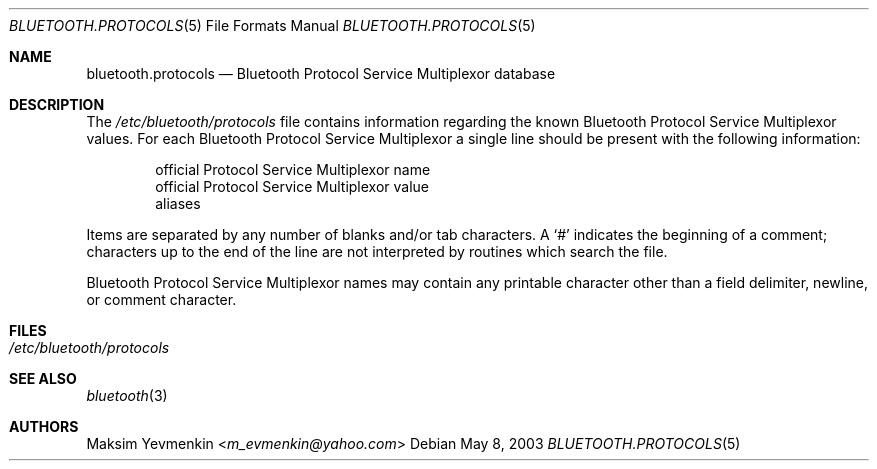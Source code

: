 .\" Copyright (c) 2003 Maksim Yevmenkin <m_evmenkin@yahoo.com>
.\" All rights reserved.
.\"
.\" Redistribution and use in source and binary forms, with or without
.\" modification, are permitted provided that the following conditions
.\" are met:
.\" 1. Redistributions of source code must retain the above copyright
.\"    notice, this list of conditions and the following disclaimer.
.\" 2. Redistributions in binary form must reproduce the above copyright
.\"    notice, this list of conditions and the following disclaimer in the
.\"    documentation and/or other materials provided with the distribution.
.\"
.\" THIS SOFTWARE IS PROVIDED BY THE AUTHOR AND CONTRIBUTORS ``AS IS'' AND
.\" ANY EXPRESS OR IMPLIED WARRANTIES, INCLUDING, BUT NOT LIMITED TO, THE
.\" IMPLIED WARRANTIES OF MERCHANTABILITY AND FITNESS FOR A PARTICULAR PURPOSE
.\" ARE DISCLAIMED. IN NO EVENT SHALL THE AUTHOR OR CONTRIBUTORS BE LIABLE
.\" FOR ANY DIRECT, INDIRECT, INCIDENTAL, SPECIAL, EXEMPLARY, OR CONSEQUENTIAL
.\" DAMAGES (INCLUDING, BUT NOT LIMITED TO, PROCUREMENT OF SUBSTITUTE GOODS
.\" OR SERVICES; LOSS OF USE, DATA, OR PROFITS; OR BUSINESS INTERRUPTION)
.\" HOWEVER CAUSED AND ON ANY THEORY OF LIABILITY, WHETHER IN CONTRACT, STRICT
.\" LIABILITY, OR TORT (INCLUDING NEGLIGENCE OR OTHERWISE) ARISING IN ANY WAY
.\" OUT OF THE USE OF THIS SOFTWARE, EVEN IF ADVISED OF THE POSSIBILITY OF
.\" SUCH DAMAGE.
.\"
.\" $Id: bluetooth.protocols.5,v 1.1 2003/05/20 22:52:39 max Exp $
.\" $FreeBSD: releng/12.0/share/man/man5/bluetooth.protocols.5 267776 2014-06-23 08:27:27Z bapt $
.\"
.Dd May 8, 2003
.Dt BLUETOOTH.PROTOCOLS 5
.Os
.Sh NAME
.Nm bluetooth.protocols
.Nd Bluetooth Protocol Service Multiplexor database
.Sh DESCRIPTION
The
.Pa /etc/bluetooth/protocols
file contains information regarding the known Bluetooth Protocol Service
Multiplexor values.
For each Bluetooth Protocol Service Multiplexor a single line should be
present with the following information:
.Bd -unfilled -offset indent
official Protocol Service Multiplexor name
official Protocol Service Multiplexor value
aliases
.Ed
.Pp
Items are separated by any number of blanks and/or tab characters.
A
.Ql #
indicates the beginning of a comment; characters up to the end of the line are
not interpreted by routines which search the file.
.Pp
Bluetooth Protocol Service Multiplexor names may contain any printable
character other than a field delimiter, newline, or comment character.
.Sh FILES
.Bl -tag -width ".Pa /etc/bluetooth/hosts" -compact
.It Pa /etc/bluetooth/protocols
.El
.Sh SEE ALSO
.Xr bluetooth 3
.Sh AUTHORS
.An Maksim Yevmenkin Aq Mt m_evmenkin@yahoo.com
